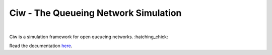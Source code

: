 Ciw - The Queueing Network Simulation
=====================================
.. image:: https://travis-ci.org/geraintpalmer/Ciw.svg?branch=master
    :target: https://travis-ci.org/geraintpalmer/Ciw
 
.. image:: https://img.shields.io/pypi/v/ciw.svg
    :target: https://pypi.python.org/pypi/Ciw
 
.. image:: https://coveralls.io/repos/github/geraintpalmer/Ciw/badge.svg?branch=master
    :target: https://coveralls.io/github/geraintpalmer/Ciw?branch=master
 
.. image:: https://badges.gitter.im/Join%20Chat.svg
    :target: https://gitter.im/geraintpalmer/Ciw?utm_source=badge&utm_medium=badge&utm_campaign=pr-badge&utm_content=badge
|


.. image:: https://github.com/geraintpalmer/Ciw/blob/master/docs/_static/logo.png

Ciw is a simulation framework for open queueing networks. :hatching_chick:

Read the documentation `here`_.

.. _here: http://ciw.readthedocs.org
